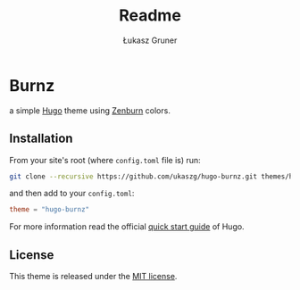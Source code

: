 #+title: Readme
#+author: Łukasz Gruner
#+email: lukasz@gruner.lu


* Burnz
:PROPERTIES:
:CREATED:  [2023-02-07 18:08]
:END:
a simple [[https://gohugo.io/][Hugo]] theme using [[https://kippura.org/zenburnpage/][Zenburn]] colors.

** Installation
:PROPERTIES:
:CREATED:  [2023-02-07 18:11]
:END:
From your site's root (where =config.toml= file is) run:
#+begin_src sh
git clone --recursive https://github.com/ukaszg/hugo-burnz.git themes/hugo-burnz
#+end_src
and then add to your =config.toml=:
#+begin_src toml
theme = "hugo-burnz"
#+end_src
For more information read the official [[https://gohugo.io/getting-started/quick-start/][quick start guide]] of Hugo.

** License
:PROPERTIES:
:CREATED:  [2023-02-07 18:16]
:END:
This theme is released under the [[https://github.com/ukaszg/theme/blob/master/LICENSE][MIT license]].

